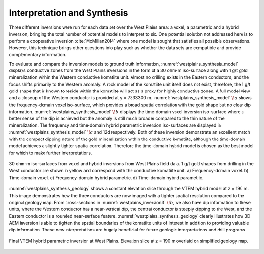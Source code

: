 .. _westplains_interpretation_synthesis:

Interpretation and Synthesis
============================

Three different inversions were run for each data set over the West Plains area: a voxel, a parametric and a hybrid inversion, bringing the total number of potential models to interpret to six. One potential solution not addressed here is to perform a cooperative inversion :cite:`McMillan2014` where one model is sought that satisfies all possible observations. However, this technique brings other questions into play such as whether the data sets are compatible and provide complementary information. 

To evaluate and compare the inversion models to ground truth information, :numref:`westplains_synthesis_model` displays conductive zones from the West Plains inversions in the form of a 30 ohm-m iso-surface along with 1 g/t gold mineralization within the Western conductive komatiite unit. Almost no drilling exists in the Eastern conductors, and the focus shifts primarily to the Western anomaly. A rock model of the komatiite unit itself does not exist, therefore, the 1 g/t gold shape that is known to reside within the komatiite will act as a proxy for highly conductive zones. A full model view and a closeup of the Western conductor is provided at y = 7333300 m. :numref:`westplains_synthesis_model` :math:`\! a` shows the frequency-domain voxel iso-surface, which provides a broad spatial correlation with the gold shape but no clear dip information. :numref:`westplains_synthesis_model` :math:`\! b` displays the time-domain voxel inversion iso-surface where a better sense of the dip is achieved but the anomaly is still much broader compared to the thin nature of the mineralization. The frequency and time-domain hybrid parametric inversion iso-surfaces are displayed in :numref:`westplains_synthesis_model` :math:`\! c` and 12d respectively. Both of these inversion demonstrate an excellent match with the compact dipping nature of the gold mineralization within the conductive komatiite, although the time-domain model achieves a slightly tighter spatial correlation. Therefore the time-domain hybrid model is chosen as the best model for which to make further interpretations.


.. figure:: images/westplains_synthesis_model.png
    :align: center
    :figwidth: 100%
    :name: westplains_synthesis_model

    30 ohm-m iso-surfaces from voxel and hybrid inversions from West Plains field data. 1 g/t gold shapes from drilling in the West conductor are shown in yellow and correspond with the conductive komatiite unit. a) Frequency-domain voxel. b) Time-domain voxel. c) Frequency-domain hybrid parametric. d) Time-domain hybrid parametric.

:numref:`westplains_synthesis_geology` shows a constant elevation slice through the VTEM hybrid model at z = 190 m. This image demonstrates how the three conductors are now imaged with a tighter spatial resolution compared to the original geology map. From cross-sections in :numref:`westplains_inversion3` :math:`\! b`, we also have dip information to these units, where the Western conductor has a near-vertical dip, the central conductor is steeply dipping to the West, and the Eastern conductor is a rounded near-surface feature. :numref:`westplains_synthesis_geology` clearly illustrates how 3D AEM inversion is able to tighten the spatial boundaries of the komatiite units of interest in addition to providing valuable dip information. These new interpretations are hugely beneficial for future geologic interpretations and drill programs.

.. figure:: images/westplains_synthesis_geology.png
    :align: center
    :figwidth: 100%
    :name: westplains_synthesis_geology

    Final VTEM hybrid parametric inversion at West Plains. Elevation slice at z = 190 m overlaid on simplified geology map.


